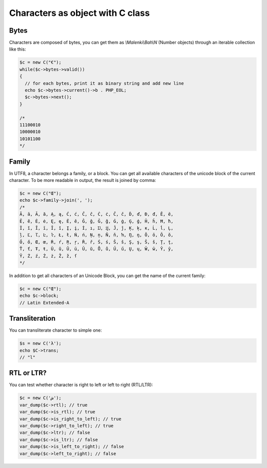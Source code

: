 Characters as object with C class
=================================


Bytes
~~~~~

Characters are composed of bytes, you can get them as `\\Malenki\\Bah\\N`
(Number objects) through an iterable collection like this:

.. code-block:: php

   $c = new C("€");
   while($c->bytes->valid())
   {
     // for each bytes, print it as binary string and add new line
     echo $c->bytes->current()->b . PHP_EOL;
     $c->bytes->next();
   }
   
   /*
   11100010
   10000010
   10101100
   */


Family
~~~~~~

In UTF8, a character belongs a family, or a block. You can get all available
characters of the unicode block of the current character. To be more readable
in output, the result is joined by comma:

.. code-block:: php

   $c = new C("Œ");
   echo $c->family->join(', ');
   /*
   Ā, ā, Ă, ă, Ą, ą, Ć, ć, Ĉ, ĉ, Ċ, ċ, Č, č, Ď, ď, Đ, đ, Ē, ē,
   Ĕ, ĕ, Ė, ė, Ę, ę, Ě, ě, Ĝ, ĝ, Ğ, ğ, Ġ, ġ, Ģ, ģ, Ĥ, ĥ, Ħ, ħ,
   Ĩ, ĩ, Ī, ī, Ĭ, ĭ, Į, į, İ, ı, Ĳ, ĳ, Ĵ, ĵ, Ķ, ķ, ĸ, Ĺ, ĺ, Ļ,
   ļ, Ľ, ľ, Ŀ, ŀ, Ł, ł, Ń, ń, Ņ, ņ, Ň, ň, ŉ, Ŋ, ŋ, Ō, ō, Ŏ, ŏ,
   Ő, ő, Œ, œ, Ŕ, ŕ, Ŗ, ŗ, Ř, ř, Ś, ś, Ŝ, ŝ, Ş, ş, Š, š, Ţ, ţ,
   Ť, ť, Ŧ, ŧ, Ũ, ũ, Ū, ū, Ŭ, ŭ, Ů, ů, Ű, ű, Ų, ų, Ŵ, ŵ, Ŷ, ŷ,
   Ÿ, Ź, ź, Ż, ż, Ž, ž, ſ
   */


In addition to get all characters of an Unicode Block, you can get the name of
the current family:

.. code-block:: php

   $c = new C("Œ");
   echo $c->block;
   // Latin Extended-A


Transliteration
~~~~~~~~~~~~~~~

You can transliterate character to simple one:

.. code-block:: php

   $s = new C('λ');
   echo $C->trans;
   // "l"


RTL or LTR?
~~~~~~~~~~~

You can test whether character is right to left or left to right (RTL/LTR):

.. code-block:: php

   $c = new C('ش');
   var_dump($c->rtl); // true
   var_dump($c->is_rtl); // true
   var_dump($c->is_right_to_left); // true
   var_dump($c->right_to_left); // true
   var_dump($c->ltr); // false
   var_dump($c->is_ltr); // false
   var_dump($c->is_left_to_right); // false
   var_dump($c->left_to_right); // false


